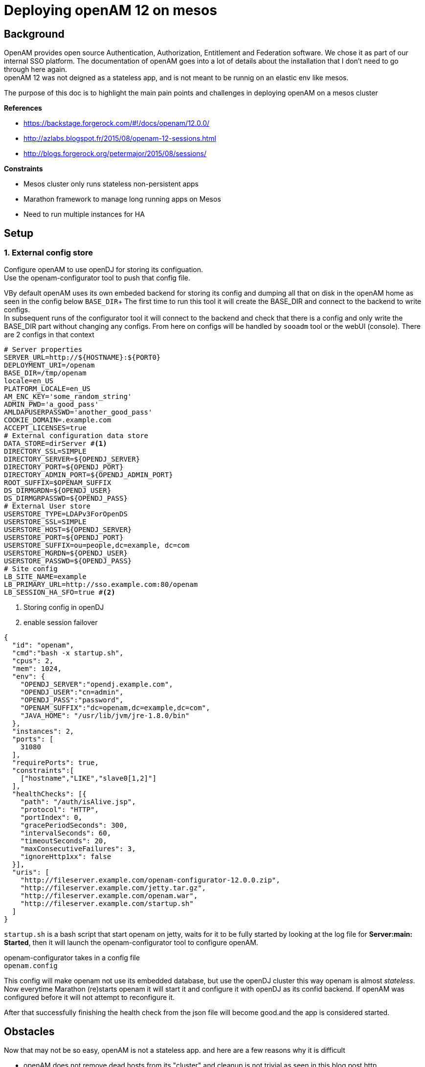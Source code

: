 :hp-tags: linux, mesos, marathon, openam, forgerock
= Deploying openAM 12 on mesos

## Background

OpenAM provides open source Authentication, Authorization, Entitlement and Federation software. We chose it as part of our internal SSO platform.
The documentation of openAM goes into a lot of details about the installation that I don't need to go through here again. +
openAM 12 was not deigned as a stateless app, and is not meant to be runnig on an elastic env like mesos.

The purpose of this doc is to highlight the main pain points and challenges in deploying openAM on a mesos cluster

.*References*
* https://backstage.forgerock.com/#!/docs/openam/12.0.0/
* http://azlabs.blogspot.fr/2015/08/openam-12-sessions.html
* http://blogs.forgerock.org/petermajor/2015/08/sessions/

.*Constraints*
* Mesos cluster only runs stateless non-persistent apps
* Marathon framework to manage long running apps on Mesos
* Need to run multiple instances for HA

## Setup

### 1. External config store
Configure openAM to use openDJ for storing its configuation. +
Use the openam-configurator tool to push that config file.

VBy default openAM uses its own embeded backend for storing its config and dumping all that on disk in the openAM home as seen in the config below `BASE_DIR`+
The first time to run this tool it will create the BASE_DIR and connect to the backend to write configs. +
In subsequent runs of the configurator tool it will connect to the backend and check that there is a config and only write the BASE_DIR part without changing any configs. From here on configs will be handled by `sooadm` tool or the webUI (console).
There are 2 configs in that context
[source,text]
----
# Server properties
SERVER_URL=http://${HOSTNAME}:${PORT0}
DEPLOYMENT_URI=/openam
BASE_DIR=/tmp/openam
locale=en_US
PLATFORM_LOCALE=en_US
AM_ENC_KEY='some_random_string'
ADMIN_PWD='a_good_pass'
AMLDAPUSERPASSWD='another_good_pass'
COOKIE_DOMAIN=.example.com
ACCEPT_LICENSES=true
# External configuration data store
DATA_STORE=dirServer #<1>
DIRECTORY_SSL=SIMPLE
DIRECTORY_SERVER=${OPENDJ_SERVER}
DIRECTORY_PORT=${OPENDJ_PORT}
DIRECTORY_ADMIN_PORT=${OPENDJ_ADMIN_PORT}
ROOT_SUFFIX=$OPENAM_SUFFIX
DS_DIRMGRDN=${OPENDJ_USER}
DS_DIRMGRPASSWD=${OPENDJ_PASS}
# External User store
USERSTORE_TYPE=LDAPv3ForOpenDS
USERSTORE_SSL=SIMPLE
USERSTORE_HOST=${OPENDJ_SERVER}
USERSTORE_PORT=${OPENDJ_PORT}
USERSTORE_SUFFIX=ou=people,dc=example, dc=com
USERSTORE_MGRDN=${OPENDJ_USER}
USERSTORE_PASSWD=${OPENDJ_PASS}
# Site config
LB_SITE_NAME=example
LB_PRIMARY_URL=http://sso.example.com:80/openam
LB_SESSION_HA_SFO=true #<2>
----
<1> Storing config in openDJ
<2> enable session failover

[source,json]
{
  "id": "openam",
  "cmd":"bash -x startup.sh",
  "cpus": 2,
  "mem": 1024,
  "env": {
    "OPENDJ_SERVER":"opendj.example.com",
    "OPENDJ_USER":"cn=admin",
    "OPENDJ_PASS":"password",
    "OPENAM_SUFFIX":"dc=openam,dc=example,dc=com",
    "JAVA_HOME": "/usr/lib/jvm/jre-1.8.0/bin"
  },
  "instances": 2,
  "ports": [
    31080
  ],
  "requirePorts": true,
  "constraints":[
    ["hostname","LIKE","slave0[1,2]"]
  ],
  "healthChecks": [{
    "path": "/auth/isAlive.jsp",
    "protocol": "HTTP",
    "portIndex": 0,
    "gracePeriodSeconds": 300,
    "intervalSeconds": 60,
    "timeoutSeconds": 20,
    "maxConsecutiveFailures": 3,
    "ignoreHttp1xx": false
  }],
  "uris": [
    "http://fileserver.example.com/openam-configurator-12.0.0.zip",
    "http://fileserver.example.com/jetty.tar.gz",
    "http://fileserver.example.com/openam.war",
    "http://fileserver.example.com/startup.sh"
  ]
}



`startup.sh` is a bash script that start openam on jetty, waits for it to be fully started by looking at the log file for *Server:main: Started*, then it will launch the openam-configurator tool to configure openAM.

openam-configurator takes in a config file +
`openam.config`
```

```
This config will make openam not use its embedded database, but use the openDJ cluster this way openam is almost _stateless_. Now everytime Marathon (re)starts openam it will start it and configure it with openDJ as its confid backend. If openAM was configured before it will not attempt to reconfigure it.

After that successfully finishing the health check from the json file will become good.and the app is considered started. +

## Obstacles
Now that may not be so easy, openAM is not a stateless app. and here are a few reasons why it is difficult

  * openAM does not remove dead hosts from its "cluster" and cleanup is not trivial as seen in this blog post http
 ://azlabs.blogspot.fr/2015/11/ssoadm-cli-for-scaling-and-de-scaling.html
 * if you have read the blog posts above about openAM sessions, you'd notice that sessions are owned/associated with the host (openAM) that created it
 

### Hosts

In order to eliminate the issues with servers in the cluster I fixed 2 slaves, and a single port for openam, this way there is always 2 hosts showing up in the "cluster", eliminating the need for cleanup. 
```
"ports": [
    31080
],
"requirePorts": true,

```
This part will tell Marathon to always assign PORT 31080 to openAM 
```
"constraints":[
  ["hostname","LIKE","slave0[1,2]"]
],
```
This line will instruct Marathon to only launch on slaves 1 and 2 +
This way the servers in openAM cluster are always slave1:31080 and slave2:31080 and we're done with of the points

### Clustering

Sessions are normally stored in the app server's memory, in my case it jetty. then if a user has a session started on one of the servers in the cluster, then that session is not available for other servers in the cluster + 
There are 2 mechanisms that openAM uses to share sessions in a cluster, first is the *"Cross Talk"* which is basically where servers can communicate among them to ask about who is the owner of a certain session and delegate managing it to that server. +
The other is *CTS* "Core Token Service" which provides a persistent and highly available token storage for OpenAM session, OAuth 2.0, SAML v2.0, and UMA tokens. +
This is basically openAM writing its sessions in openDJ which makes them available for all servers in the cluster.+
CTS can be configured either form the openAM console or using the openam-ssoadmtools


Now openAM is ready.

Next step is to configure your SSO solution

